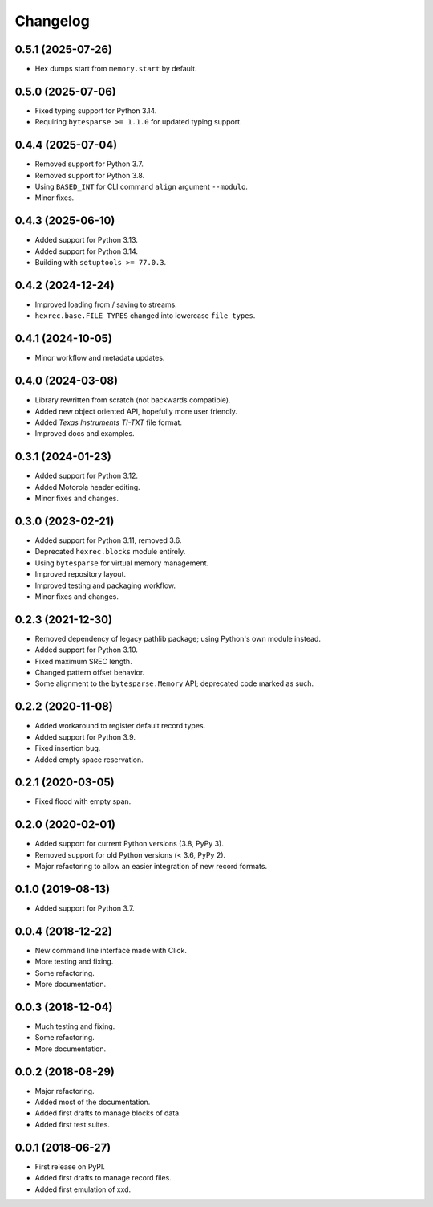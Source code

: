 Changelog
=========

0.5.1 (2025-07-26)
------------------

* Hex dumps start from ``memory.start`` by default.


0.5.0 (2025-07-06)
------------------

* Fixed typing support for Python 3.14.
* Requiring ``bytesparse >= 1.1.0`` for updated typing support.


0.4.4 (2025-07-04)
------------------

* Removed support for Python 3.7.
* Removed support for Python 3.8.
* Using ``BASED_INT`` for CLI command ``align`` argument ``--modulo``.
* Minor fixes.


0.4.3 (2025-06-10)
------------------

* Added support for Python 3.13.
* Added support for Python 3.14.
* Building with ``setuptools >= 77.0.3``.


0.4.2 (2024-12-24)
------------------

* Improved loading from / saving to streams.
* ``hexrec.base.FILE_TYPES`` changed into lowercase ``file_types``.


0.4.1 (2024-10-05)
------------------

* Minor workflow and metadata updates.


0.4.0 (2024-03-08)
------------------

* Library rewritten from scratch (not backwards compatible).
* Added new object oriented API, hopefully more user friendly.
* Added *Texas Instruments TI-TXT* file format.
* Improved docs and examples.


0.3.1 (2024-01-23)
------------------

* Added support for Python 3.12.
* Added Motorola header editing.
* Minor fixes and changes.


0.3.0 (2023-02-21)
------------------

* Added support for Python 3.11, removed 3.6.
* Deprecated ``hexrec.blocks`` module entirely.
* Using ``bytesparse`` for virtual memory management.
* Improved repository layout.
* Improved testing and packaging workflow.
* Minor fixes and changes.


0.2.3 (2021-12-30)
------------------

* Removed dependency of legacy pathlib package; using Python's own module instead.
* Added support for Python 3.10.
* Fixed maximum SREC length.
* Changed pattern offset behavior.
* Some alignment to the ``bytesparse.Memory`` API; deprecated code marked as such.


0.2.2 (2020-11-08)
------------------

* Added workaround to register default record types.
* Added support for Python 3.9.
* Fixed insertion bug.
* Added empty space reservation.


0.2.1 (2020-03-05)
------------------

* Fixed flood with empty span.


0.2.0 (2020-02-01)
------------------

* Added support for current Python versions (3.8, PyPy 3).
* Removed support for old Python versions (< 3.6, PyPy 2).
* Major refactoring to allow an easier integration of new record formats.


0.1.0 (2019-08-13)
------------------

* Added support for Python 3.7.


0.0.4 (2018-12-22)
------------------

* New command line interface made with Click.
* More testing and fixing.
* Some refactoring.
* More documentation.


0.0.3 (2018-12-04)
------------------

* Much testing and fixing.
* Some refactoring.
* More documentation.


0.0.2 (2018-08-29)
------------------

* Major refactoring.
* Added most of the documentation.
* Added first drafts to manage blocks of data.
* Added first test suites.


0.0.1 (2018-06-27)
------------------

* First release on PyPI.
* Added first drafts to manage record files.
* Added first emulation of xxd.
